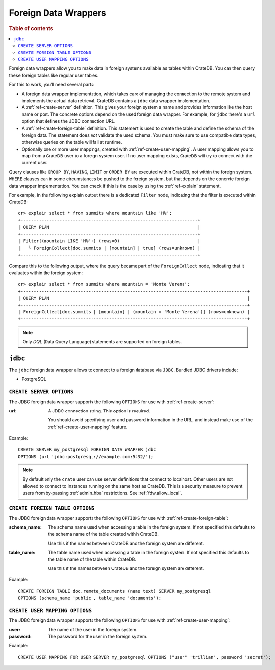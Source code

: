 .. _administration-fdw:

=====================
Foreign Data Wrappers
=====================

.. rubric:: Table of contents

.. contents::
   :local:


Foreign data wrappers allow you to make data in foreign systems available as
tables within CrateDB. You can then query these foreign tables like regular user
tables.

For this to work, you'll need several parts:

- A foreign data wrapper implementation, which takes care of managing the
  connection to the remote system and implements the actual data retrieval.
  CrateDB contains a ``jdbc`` data wrapper implementation.

- A :ref:`ref-create-server` definition. This gives your foreign system a name
  and provides information like the host name or port. The concrete options
  depend on the used foreign data wrapper. For example, for ``jdbc`` there's a
  ``url`` option that defines the JDBC connection URL.

- A :ref:`ref-create-foreign-table` definition. This statement is used to create
  the table and define the schema of the foreign data. The statement does *not*
  validate the used schema. You must make sure to use compatible data types,
  otherwise queries on the table will fail at runtime.

- Optionally one or more user mappings, created with
  :ref:`ref-create-user-mapping`. A user mapping allows you to map from a
  CrateDB user to a foreign system user. If no user mapping exists, CrateDB will
  try to connect with the current user.


Query clauses like ``GROUP BY``, ``HAVING``, ``LIMIT`` or ``ORDER BY`` are
executed within CrateDB, not within the foreign system. ``WHERE`` clauses can in
some circumstances be pushed to the foreign system, but that depends on the
concrete foreign data wrapper implementation. You can check if this is the case
by using the :ref:`ref-explain` statement.

For example, in the following explain output there is a dedicated ``Filter``
node, indicating that the filter is executed within CrateDB::

    cr> explain select * from summits where mountain like 'H%';
    +--------------------------------------------------------------------+
    | QUERY PLAN                                                         |
    +--------------------------------------------------------------------+
    | Filter[(mountain LIKE 'H%')] (rows=0)                              |
    |   └ ForeignCollect[doc.summits | [mountain] | true] (rows=unknown) |
    +--------------------------------------------------------------------+

Compare this to the following output, where the query became part of the
``ForeignCollect`` node, indicating that it evaluates within the foreign
system::


    cr> explain select * from summits where mountain = 'Monte Verena';
    +---------------------------------------------------------------------------------------+
    | QUERY PLAN                                                                            |
    +---------------------------------------------------------------------------------------+
    | ForeignCollect[doc.summits | [mountain] | (mountain = 'Monte Verena')] (rows=unknown) |
    +---------------------------------------------------------------------------------------+

.. note::

   Only `DQL` (Data Query Language) statements are supported on foreign tables.


.. _administration-fdw-jdbc:

``jdbc``
========

The ``jdbc`` foreign data wrapper allows to connect to a foreign database via
``JDBC``. Bundled JDBC drivers include:

.. _administration-fdw-jdbc-psql:

- PostgreSQL


``CREATE SERVER OPTIONS``
-------------------------

The JDBC foreign data wrapper supports the following ``OPTIONS`` for use with
:ref:`ref-create-server`:

:url:

  A JDBC connection string. This option is required.

  You should avoid specifying user and password information in the URL, and
  instead make use of the :ref:`ref-create-user-mapping` feature.

Example::

  CREATE SERVER my_postgresql FOREIGN DATA WRAPPER jdbc
  OPTIONS (url 'jdbc:postgresql://example.com:5432/');

.. note::

  By default only the ``crate`` user can use server definitions that connect to
  localhost. Other users are not allowed to connect to instances running on the
  same host as CrateDB. This is a security measure to prevent users from
  by-passing :ref:`admin_hba` restrictions. See :ref:`fdw.allow_local`.


``CREATE FOREIGN TABLE OPTIONS``
--------------------------------

The JDBC foreign data wrapper supports the following ``OPTIONS`` for use with
:ref:`ref-create-foreign-table`:

:schema_name:

  The schema name used when accessing a table in the foreign system. If not
  specified this defaults to the schema name of the table created within
  CrateDB.

  Use this if the names between CrateDB and the foreign system are different.

:table_name:

  The table name used when accessing a table in the foreign system. If not
  specified this defaults to the table name of the table within CrateDB.

  Use this if the names between CrateDB and the foreign system are different.

Example::

  CREATE FOREIGN TABLE doc.remote_documents (name text) SERVER my_postgresql
  OPTIONS (schema_name 'public', table_name 'documents');


``CREATE USER MAPPING OPTIONS``
-------------------------------


The JDBC foreign data wrapper supports the following ``OPTIONS`` for use with
:ref:`ref-create-user-mapping`:

:user:

  The name of the user in the foreign system.

:password:

  The password for the user in the foreign system.


Example::

  CREATE USER MAPPING FOR USER SERVER my_postgresql OPTIONS ("user" 'trillian', password 'secret');


.. seealso::

   - :ref:`ref-create-server`
   - :ref:`ref-create-foreign-table`
   - :ref:`ref-create-user-mapping`
